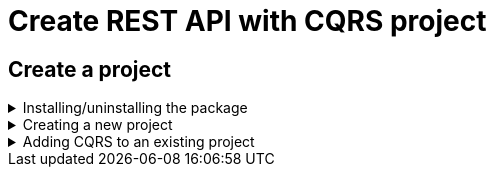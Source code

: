= Create REST API with CQRS project
:imagesdir: ../../../../../../../static/img
:doctype: book
:keywords: .net core, rest api, cqrs, azure, application insights, cosmos db, aws sns, build, run, application, configure, docker, example, template, tests, github

== Create a project

.Installing/uninstalling the package
[%collapsible]
=====
[discrete]
=== Install the package

NOTE: .NET 3.1 templates have been deprecated. If you want to use the 3.1 templates the latest version is https://www.nuget.org/packages/Amido.Stacks.CQRS.Templates/3.0.130[3.0.130]

Access Amido.Stacks.CQRS.Template package page in Nuget https://www.nuget.org/packages/Amido.Stacks.CQRS.Templates/[here]
Copy and execute the command displayed in the page (if you want to get the latest version).
For example

.Run the command to install the package
[source, bash]
----
dotnet new --install Amido.Stacks.CQRS.Templates
----

Once installed, you obtain 6 templates that can be used

[discrete]
=== stacks-cqrs-app

The full template containing API, functions, background worker and build infrastructure

Navigate to the folder where you wish to create a new project on.

.Run the command to create the project
[source, bash]
----
dotnet new stacks-cqrs-app -n Company.Project -do YourDomain -e MessagingProvider -db DatabaseOption -cp CloudProvider
----

The above command will create a folder and a repository called `Company.Project`.

[discrete]
=== stacks-az-func-cosmosdb-worker

A template for a Azure Function containing a CosmosDb change feed trigger. Upon a CosmosDb event, the worker reads it and publishes a message to Service Bus.

Navigate to the folder where you wish to create a new project on.

.Run the command to create the function
[source, bash]
----
dotnet new stacks-az-func-cosmosdb-worker -n Company.Project
----

[discrete]
=== stacks-az-func-asb-listener

A template containing an Azure Function project with a single function that has a Service Bus subscription trigger. The function receives the message and deserializes it.

Navigate to the folder where you wish to create a new project on.

.Run the command to create the function
[source, bash]
----
dotnet new stacks-az-func-asb-listener -n Company.Project -do Menu
----

[discrete]
=== stacks-asb-worker

A template contains a background worker application that reads and handles messages from a ServiceBus subscription.

Navigate to the folder where you wish to create a new project on.

.Run the command to create the function
[source, bash]
----
dotnet new stacks-asb-worker -n Company.Project -do Menu
----

[NOTE]
.Template parameter details (some templates may offer only a subset of the arguments shown)
====
- **-n|--name**
- Sets the project name
- Omitting it will result in the project name being the same as the folder where the command has been ran from
- **-do|--domain**
- Sets the name of the aggregate root object. It is also the name of the collection within CosmosDB instance.
- **-db|--database**
- Configures which database provider to be used
- **-e|--eventPublisher**
- Configures the messaging service. Available services are:
- ServiceBus
- EventHub
- AwsSns
- None
- **-e:fw|--enableFunctionWorker**
- Configures the messaging service
- **-e:fl|--enableFunctionListener**
- Configures the messaging service
- **-e:bw|--enableBackgroundWorker**
- Configures the messaging service
- **-o|--output**
- Sets the path to where the project is added
- Omitting the parameter will result in the creation of a new folder
- **-cp|--cloudProvider**
- Configures which cloud provider to be used
====

Once installed you can either, create a new project or add CQRS to an existing project.

[discrete]
=== Uninstalling the templates

If you want to remove the templates from your system you'll have to uninstall the Nuget package.

.To uninstall package execute the following command
[source, bash]
----
dotnet new --uninstall Amido.Stacks.CQRS.Templates
----
=====

.Creating a new project
[%collapsible]
=====
[discrete]
=== Create a new project

Navigate to the folder where you wish to create a new project in. Then run the following command.

.Run the command to create the project
[source, bash]
----
dotnet new stacks-cqrs-webapi -n Company.Project -do YourDomain -cp AzureCloud
----

The above command will create a folder and a repository called `Company.Project` with DevOps build pipelines ready for Azure DevOps.

[discrete]
=== Setting the database option

To create a project with CosmosDb as the database you can use the following command

.Run the command to create the project with database
[source, bash]
----
dotnet new stacks-cqrs-webapi -n Company.Project -do YourDomain -db CosmosDb
----

[NOTE]
.Template parameter details
====
- **-n|--name**
- Sets the project name
- Omitting it will result in the project name being the same as the folder where the command has been ran from
- **-do|--domain**
- Sets the name of the aggregate root object. It is also the name of the collection within CosmosDB instance.
- **-db|--database**
- Configures which database provider to be used.
- **-o|--output**
- Sets the path to where the project is added
- Omitting the parameter will result in the creation of a new folder
- **-cp|--cloudProvider**
- Configures which cloud provider to be used
- **-cicd|--cicdProvider**
- Configures which cicd provider templates to be used
====
=====

.Adding CQRS to an existing project
[%collapsible]
=====
[discrete]
=== Add CQRS to an existing project

Let's say you have a WebAPI solution and you want to add CQRS functionality to it.

In order for the template to generate correctly you'll need to execute it in the folder where your `.sln` file is located. Also for the purposes of this example we're assuming that in your solution the projects and namespaces have `Foo.Bar` as a prefix.

[source, shell]
----
% cd src

% dotnet new stacks-add-cqrs -n Foo.Bar.CQRS -do Menu
The template "Ensono Stacks Web Api CQRS - Add to existing solution" was created successfully.
----

If all is well, in the output you'll see that projects are being added as references to your `.sln` file. The list of projects that you'll get by installing this template are as follows (please note the prefix provided with the `-n` flag from above):

- Foo.Bar.CQRS.Infrastructure
- Foo.Bar.CQRS.API
- Foo.Bar.CQRS.API.Models
- Foo.Bar.CQRS.Application.CommandHandlers
- Foo.Bar.CQRS.Application.Integration
- Foo.Bar.CQRS.Application.QueryHandlers
- Foo.Bar.CQRS.Domain
- Foo.Bar.CQRS.Common
- Foo.Bar.CQRS.CQRS
- Foo.Bar.CQRS.Common.UnitTests
- Foo.Bar.CQRS.CQRS.UnitTests
- Foo.Bar.CQRS.Domain.UnitTests
- Foo.Bar.CQRS.Infrastructure.IntegrationTests

As you see you get a new `Foo.Bar.CQRS.API` folder which has controllers wired up with the CQRS command handlers. If you had provided `-n Foo.Bar` as your name in the command above you would get an error stating the following:

[source, shell]
----
Creating this template will make changes to existing files:
  Overwrite   ./Foo.Bar.API.Models/Requests/CreateCategoryRequest.cs
  Overwrite   ./Foo.Bar.API.Models/Requests/CreateItemRequest.cs
  Overwrite   ./Foo.Bar.API.Models/Requests/CreateCarRequest.cs
  Overwrite   ./Foo.Bar.API.Models/Requests/UpdateCategoryRequest.cs
  Overwrite   ./Foo.Bar.API.Models/Requests/UpdateItemRequest.cs
  Overwrite   ./Foo.Bar.API.Models/Requests/UpdateCarRequest.cs
  Overwrite   ./Foo.Bar.API.Models/Responses/Category.cs
  Overwrite   ./Foo.Bar.API.Models/Responses/Item.cs
  Overwrite   ./Foo.Bar.API.Models/Responses/Car.cs
  Overwrite   ./Foo.Bar.API.Models/Responses/ResourceCreatedResponse.cs
  Overwrite   ./Foo.Bar.API.Models/Responses/SearchCarResponse.cs
  Overwrite   ./Foo.Bar.API.Models/Responses/SearchCarResponseItem.cs
  Overwrite   ./Foo.Bar.API.Models/Foo.Bar.API.Models.csproj
  Overwrite   ./Foo.Bar.API/appsettings.json
  Overwrite   ./Foo.Bar.API/Authentication/ConfigurationExtensions.cs
  Overwrite   ./Foo.Bar.API/Authentication/JwtBearerAuthenticationConfiguration.cs
  Overwrite   ./Foo.Bar.API/Authentication/JwtBearerAuthenticationConfigurationExtensions.cs
  Overwrite   ./Foo.Bar.API/Authentication/JwtBearerAuthenticationOperationFilter.cs
  Overwrite   ./Foo.Bar.API/Authentication/JwtBearerAuthenticationStartupExtensions.cs
  Overwrite   ./Foo.Bar.API/Authentication/OpenApiJwtBearerAuthenticationConfiguration.cs
  Overwrite   ./Foo.Bar.API/Authentication/OpenApiSecurityDefinitions.cs
  Overwrite   ./Foo.Bar.API/Authentication/StubJwtBearerAuthenticationHttpMessageHandler.cs
  Overwrite   ./Foo.Bar.API/Authentication/SwaggerGenOptionsExtensions.cs
  Overwrite   ./Foo.Bar.API/Authorization/ConfigurableAuthorizationPolicyProvider.cs
  Overwrite   ./Foo.Bar.API/Constants.cs
  Overwrite   ./Foo.Bar.API/Controllers/ApiControllerBase.cs
  Overwrite   ./Foo.Bar.API/Controllers/Category/AddCarCategoryController.cs
  Overwrite   ./Foo.Bar.API/Controllers/Category/DeleteCategoryController.cs
  Overwrite   ./Foo.Bar.API/Controllers/Category/UpdateCarCategoryController.cs
  Overwrite   ./Foo.Bar.API/Controllers/Item/AddCarItemController.cs
  Overwrite   ./Foo.Bar.API/Controllers/Item/DeleteCarItemController.cs
  Overwrite   ./Foo.Bar.API/Controllers/Item/UpdateCarItemController.cs
  Overwrite   ./Foo.Bar.API/Controllers/Car/CreateCarController.cs
  Overwrite   ./Foo.Bar.API/Controllers/Car/DeleteCarController.cs
  Overwrite   ./Foo.Bar.API/Controllers/Car/GetCarByIdController.cs
  Overwrite   ./Foo.Bar.API/Controllers/Car/GetCarByIdV2Controller.cs
  Overwrite   ./Foo.Bar.API/Controllers/Car/SearchCarController.cs
  Overwrite   ./Foo.Bar.API/Controllers/Car/UpdateCarController.cs
  Overwrite   ./Foo.Bar.API/Program.cs
  Overwrite   ./Foo.Bar.API/Startup.cs
  Overwrite   ./Foo.Bar.API/Foo.Bar.API.csproj

Rerun the command and pass --force to accept and create.
----

This will happen if the newly generated template project names collide with your existing structure. It's up to you to decide if you want to use the `--force` flag and overwrite all collisions with the projects from the template. By doing so you might lose your custom logic in some places and you'll have to transfer things manually to the new projects by examining the diffs in your source control.

If you don't want to do that you can generate the new projects with a different namespace (what was shown above) and then copy/remove the things you don't need.
=====
